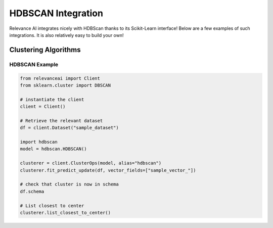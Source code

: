 .. _hdbscan_integration:


HDBSCAN Integration
============================

Relevance AI integrates nicely with HDBScan thanks to its Scikit-Learn interface! Below are a few examples of such
integrations. It is also relatively easy to build your own!

Clustering Algorithms
-----------------------------

HDBSCAN Example
################

.. code-block::

    from relevanceai import Client
    from sklearn.cluster import DBSCAN

    # instantiate the client
    client = Client()

    # Retrieve the relevant dataset
    df = client.Dataset("sample_dataset")

    import hdbscan
    model = hdbscan.HDBSCAN()

    clusterer = client.ClusterOps(model, alias="hdbscan")
    clusterer.fit_predict_update(df, vector_fields=["sample_vector_"])

    # check that cluster is now in schema
    df.schema

    # List closest to center 
    clusterer.list_closest_to_center()
